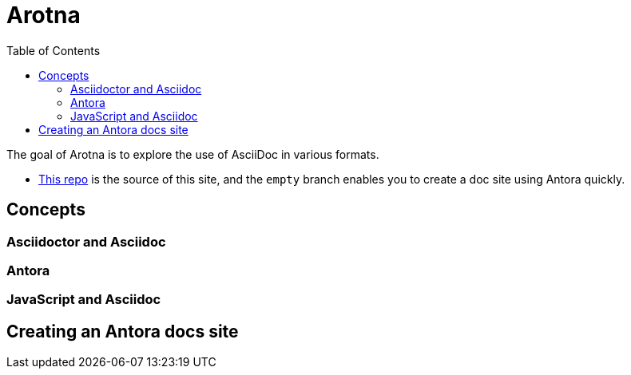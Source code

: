 :toc:
:leveloffset: 0

:PRODUCT: arotna

:context:

= Arotna

The goal of Arotna is to explore the use of AsciiDoc in various formats.

* link:https://github.com/finp/arotna.org[This repo] is the source of this site, and the `empty` branch enables you to create a doc site using Antora quickly.



:leveloffset: 0
:leveloffset: 1

:PRODUCT: arotna

:context: concepts

[concepts]
= Concepts



:leveloffset: 0
:leveloffset: 2

:PRODUCT: arotna

:context: asciidoc

[asciidoc]
= Asciidoctor and Asciidoc



:leveloffset: 0
:leveloffset: 2

:PRODUCT: arotna

:context: antora

[antora]
= Antora



:leveloffset: 0
:leveloffset: 2

:PRODUCT: arotna

:context: javascript

[javascript]
= JavaScript and Asciidoc



:leveloffset: 0
:leveloffset: 1

:PRODUCT: arotna

:context: antora-proc

[antora-proc]
= Creating an Antora docs site



:leveloffset: 0
